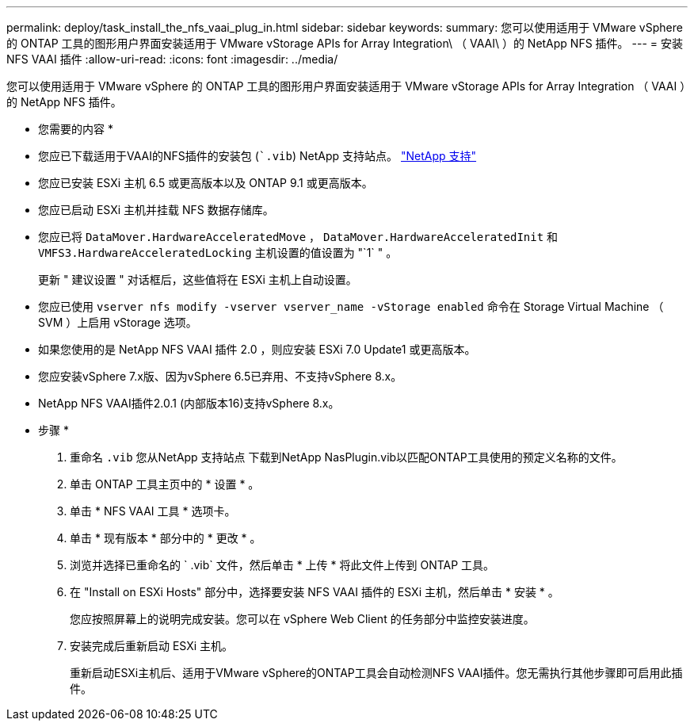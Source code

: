 ---
permalink: deploy/task_install_the_nfs_vaai_plug_in.html 
sidebar: sidebar 
keywords:  
summary: 您可以使用适用于 VMware vSphere 的 ONTAP 工具的图形用户界面安装适用于 VMware vStorage APIs for Array Integration\ （ VAAI\ ）的 NetApp NFS 插件。 
---
= 安装 NFS VAAI 插件
:allow-uri-read: 
:icons: font
:imagesdir: ../media/


[role="lead"]
您可以使用适用于 VMware vSphere 的 ONTAP 工具的图形用户界面安装适用于 VMware vStorage APIs for Array Integration （ VAAI ）的 NetApp NFS 插件。

* 您需要的内容 *

* 您应已下载适用于VAAI的NFS插件的安装包 (``.vib`) NetApp 支持站点。 https://mysupport.netapp.com/site/global/dashboard["NetApp 支持"]
* 您应已安装 ESXi 主机 6.5 或更高版本以及 ONTAP 9.1 或更高版本。
* 您应已启动 ESXi 主机并挂载 NFS 数据存储库。
* 您应已将 `DataMover.HardwareAcceleratedMove` ， `DataMover.HardwareAcceleratedInit` 和 `VMFS3.HardwareAcceleratedLocking` 主机设置的值设置为 "`1` " 。
+
更新 " 建议设置 " 对话框后，这些值将在 ESXi 主机上自动设置。

* 您应已使用 `vserver nfs modify -vserver vserver_name -vStorage enabled` 命令在 Storage Virtual Machine （ SVM ）上启用 vStorage 选项。
* 如果您使用的是 NetApp NFS VAAI 插件 2.0 ，则应安装 ESXi 7.0 Update1 或更高版本。
* 您应安装vSphere 7.x版、因为vSphere 6.5已弃用、不支持vSphere 8.x。
* NetApp NFS VAAI插件2.0.1 (内部版本16)支持vSphere 8.x。


* 步骤 *

. 重命名 `.vib` 您从NetApp 支持站点 下载到NetApp NasPlugin.vib以匹配ONTAP工具使用的预定义名称的文件。
. 单击 ONTAP 工具主页中的 * 设置 * 。
. 单击 * NFS VAAI 工具 * 选项卡。
. 单击 * 现有版本 * 部分中的 * 更改 * 。
. 浏览并选择已重命名的 ` .vib` 文件，然后单击 * 上传 * 将此文件上传到 ONTAP 工具。
. 在 "Install on ESXi Hosts" 部分中，选择要安装 NFS VAAI 插件的 ESXi 主机，然后单击 * 安装 * 。
+
您应按照屏幕上的说明完成安装。您可以在 vSphere Web Client 的任务部分中监控安装进度。

. 安装完成后重新启动 ESXi 主机。
+
重新启动ESXi主机后、适用于VMware vSphere的ONTAP工具会自动检测NFS VAAI插件。您无需执行其他步骤即可启用此插件。



